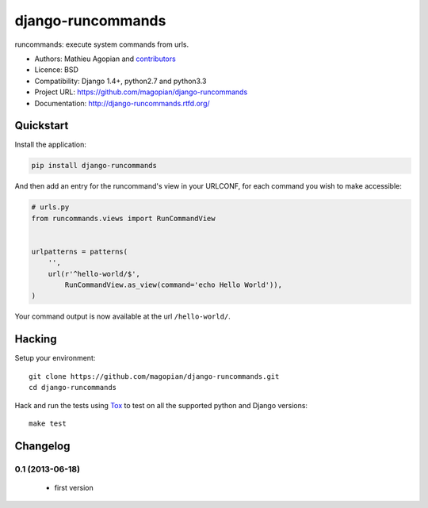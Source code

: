 ###################
django-runcommands
###################

.. image:: https://secure.travis-ci.org/magopian/django-runcommands.png?branch=master
   :alt: Build Status
   :target: https://travis-ci.org/magopian/django-runcommands

runcommands: execute system commands from urls.

* Authors: Mathieu Agopian and `contributors
  <https://github.com/magopian/django-runcommands/contributors>`_
* Licence: BSD
* Compatibility: Django 1.4+, python2.7 and python3.3
* Project URL: https://github.com/magopian/django-runcommands
* Documentation: http://django-runcommands.rtfd.org/


Quickstart
==========

Install the application:

.. code-block:: sh

    pip install django-runcommands

And then add an entry for the runcommand's view in your URLCONF, for each
command you wish to make accessible:

.. code-block:: python

    # urls.py
    from runcommands.views import RunCommandView


    urlpatterns = patterns(
        '',
        url(r'^hello-world/$',
            RunCommandView.as_view(command='echo Hello World')),
    )

Your command output is now available at the url ``/hello-world/``.


Hacking
=======

Setup your environment:

::

    git clone https://github.com/magopian/django-runcommands.git
    cd django-runcommands

Hack and run the tests using `Tox <https://pypi.python.org/pypi/tox>`_ to test
on all the supported python and Django versions:

::

    make test


Changelog
=========

0.1 (2013-06-18)
----------------

  - first version


